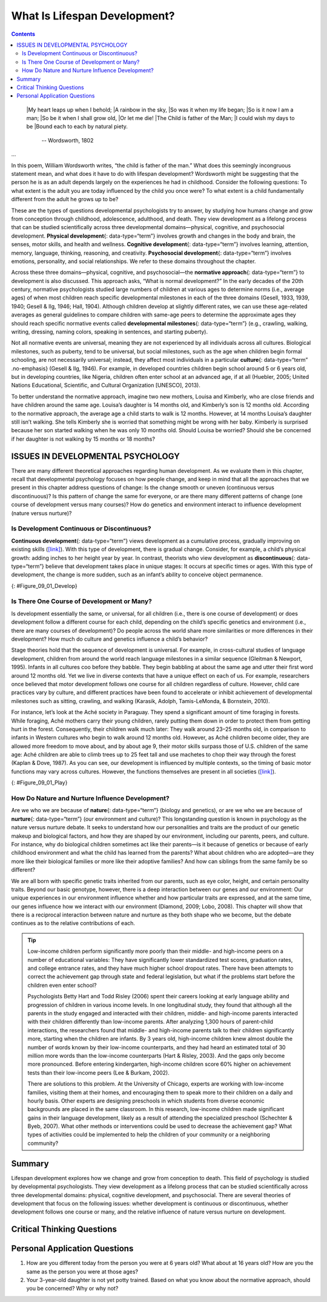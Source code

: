 =============================
What Is Lifespan Development?
=============================



.. contents::
   :depth: 3
..

.. card:: Learning Objectives

   By the end of this section, you will be able to: 
   
   - Define and distinguish between the three domains of development: physical, cognitive and psychosocial
   - Discuss the normative approach to development
   - Understand the three major issues in development: continuity and discontinuity, one common course of development or many unique courses of development, and nature versus nurture

.. epigraph::

   |My heart leaps up when I behold;
   |A rainbow in the sky,
   |So was it when my life began;
   |So is it now I am a man;
   |So be it when I shall grow old,
   |Or let me die!
   |The Child is father of the Man;
   |I could wish my days to be
   |Bound each to each by natural piety. 

     -- Wordsworth, 1802
...

In this poem, William Wordsworth writes, “the child is father of the
man.” What does this seemingly incongruous statement mean, and what does
it have to do with lifespan development? Wordsworth might be suggesting
that the person he is as an adult depends largely on the experiences he
had in childhood. Consider the following questions: To what extent is
the adult you are today influenced by the child you once were? To what
extent is a child fundamentally different from the adult he grows up to
be?

These are the types of questions developmental psychologists try to
answer, by studying how humans change and grow from conception through
childhood, adolescence, adulthood, and death. They view development as a
lifelong process that can be studied scientifically across three
developmental domains—physical, cognitive, and psychosocial development.
**Physical development**\ {: data-type=“term”} involves growth and
changes in the body and brain, the senses, motor skills, and health and
wellness. **Cognitive development**\ {: data-type=“term”} involves
learning, attention, memory, language, thinking, reasoning, and
creativity. **Psychosocial development**\ {: data-type=“term”} involves
emotions, personality, and social relationships. We refer to these
domains throughout the chapter.

.. card:: psychology connect-the-concepts

   .. card:: Research Methods in Developmental Psychology

      You’ve learned about a variety of research methods used by
      psychologists. Developmental psychologists use many of these
      approaches in order to better understand how individuals change
      mentally and physically over time. These methods include naturalistic
      observations, case studies, surveys, and experiments, among others.

      Naturalistic observations involve observing behavior in its natural
      context. A developmental psychologist might observe how children
      behave on a playground, at a daycare center, or in the child’s own
      home. While this research approach provides a glimpse into how
      children behave in their natural settings, researchers have very
      little control over the types and/or frequencies of displayed
      behavior.

      In a case study, developmental psychologists collect a great deal of
      information from one individual in order to better understand
      physical and psychological changes over the lifespan. This particular
      approach is an excellent way to better understand individuals, who
      are exceptional in some way, but it is especially prone to researcher
      bias in interpretation, and it is difficult to generalize conclusions
      to the larger population.

      In one classic example of this research method being applied to a
      study of lifespan development Sigmund Freud analyzed the development
      of a child known as “Little Hans” (Freud, 1909/1949). Freud’s
      findings helped inform his theories of psychosexual development in
      children, which you will learn about later in this chapter. Little
      Genie, the subject of a case study discussed in the chapter on
      thinking and intelligence, provides another example of how
      psychologists examine developmental milestones through detailed
      research on a single individual. In Genie’s case, her neglectful and
      abusive upbringing led to her being unable to speak until, at age 13,
      she was removed from that harmful environment. As she learned to use
      language, psychologists were able to compare how her language
      acquisition abilities differed when occurring in her late-stage
      development compared to the typical acquisition of those skills
      during the ages of infancy through early childhood (Fromkin, Krashen,
      Curtiss, Rigler, & Rigler, 1974; Curtiss, 1981).

      The survey method asks individuals to self-report important
      information about their thoughts, experiences, and beliefs. This
      particular method can provide large amounts of information in
      relatively short amounts of time; however, validity of data collected
      in this way relies on honest self-reporting, and the data is
      relatively shallow when compared to the depth of information
      collected in a case study.

      Experiments involve significant control over extraneous variables and
      manipulation of the independent variable. As such, experimental
      research allows developmental psychologists to make causal statements
      about certain variables that are important for the developmental
      process. Because experimental research must occur in a controlled
      environment, researchers must be cautious about whether behaviors
      observed in the laboratory translate to an individual’s natural
      environment.

      Later in this chapter, you will learn about several experiments in
      which toddlers and young children observe scenes or actions so that
      researchers can determine at what age specific cognitive abilities
      develop. For example, children may observe a quantity of liquid
      poured from a short, fat glass into a tall, skinny glass. As the
      experimenters question the children about what occurred, the
      subjects’ answers help psychologists understand at what age a child
      begins to comprehend that the volume of liquid remained the same
      although the shapes of the containers differs.

Across these three domains—physical, cognitive, and psychosocial—the
**normative approach**\ {: data-type=“term”} to development is also
discussed. This approach asks, “What is normal development?” In the
early decades of the 20th century, normative psychologists studied large
numbers of children at various ages to determine norms (i.e., average
ages) of when most children reach specific developmental milestones in
each of the three domains (Gesell, 1933, 1939, 1940; Gesell & Ilg, 1946;
Hall, 1904). Although children develop at slightly different rates, we
can use these age-related averages as general guidelines to compare
children with same-age peers to determine the approximate ages they
should reach specific normative events called **developmental
milestones**\ {: data-type=“term”} (e.g., crawling, walking, writing,
dressing, naming colors, speaking in sentences, and starting puberty).

Not all normative events are universal, meaning they are not experienced
by all individuals across all cultures. Biological milestones, such as
puberty, tend to be universal, but social milestones, such as the age
when children begin formal schooling, are not necessarily universal;
instead, they affect most individuals in a particular **culture**\ {:
data-type=“term” .no-emphasis} (Gesell & Ilg, 1946). For example, in
developed countries children begin school around 5 or 6 years old, but
in developing countries, like Nigeria, children often enter school at an
advanced age, if at all (Huebler, 2005; United Nations Educational,
Scientific, and Cultural Organization [UNESCO], 2013).

To better understand the normative approach, imagine two new mothers,
Louisa and Kimberly, who are close friends and have children around the
same age. Louisa’s daughter is 14 months old, and Kimberly’s son is 12
months old. According to the normative approach, the average age a child
starts to walk is 12 months. However, at 14 months Louisa’s daughter
still isn’t walking. She tells Kimberly she is worried that something
might be wrong with her baby. Kimberly is surprised because her son
started walking when he was only 10 months old. Should Louisa be
worried? Should she be concerned if her daughter is not walking by 15
months or 18 months?

.. seealso::

   The Centers for Disease Control and Prevention (CDC) describes the
   developmental milestones for children from 2 months through 5 years
   old. After reviewing the information, take this
   `quiz <http://openstax.org/l/milestones>`__ to see how well you
   recall what you’ve learned. If you are a parent with concerns about
   your child’s development, contact your pediatrician.

ISSUES IN DEVELOPMENTAL PSYCHOLOGY
==================================

There are many different theoretical approaches regarding human
development. As we evaluate them in this chapter, recall that
developmental psychology focuses on how people change, and keep in mind
that all the approaches that we present in this chapter address
questions of change: Is the change smooth or uneven (continuous versus
discontinuous)? Is this pattern of change the same for everyone, or are
there many different patterns of change (one course of development
versus many courses)? How do genetics and environment interact to
influence development (nature versus nurture)?

Is Development Continuous or Discontinuous?
-------------------------------------------

**Continuous development**\ {: data-type=“term”} views development as a
cumulative process, gradually improving on existing skills
(`[link] <#Figure_09_01_Develop>`__). With this type of development,
there is gradual change. Consider, for example, a child’s physical
growth: adding inches to her height year by year. In contrast, theorists
who view development as **discontinuous**\ {: data-type=“term”} believe
that development takes place in unique stages: It occurs at specific
times or ages. With this type of development, the change is more sudden,
such as an infant’s ability to conceive object permanence.

|Continuous and Discontinuous development are shown side by side using
two separate pictures. The first picture is a triangle labeled
“Continuous Development” which slopes upward from Infancy to Adulthood
in a straight line. The second picture is 4 bars side by side labeled
“Discontinuous Development” which get higher from Infancy to Adulthood.
These bars resemble a staircase.|\ {: #Figure_09_01_Develop}

Is There One Course of Development or Many?
-------------------------------------------

Is development essentially the same, or universal, for all children
(i.e., there is one course of development) or does development follow a
different course for each child, depending on the child’s specific
genetics and environment (i.e., there are many courses of development)?
Do people across the world share more similarities or more differences
in their development? How much do culture and genetics influence a
child’s behavior?

Stage theories hold that the sequence of development is universal. For
example, in cross-cultural studies of language development, children
from around the world reach language milestones in a similar sequence
(Gleitman & Newport, 1995). Infants in all cultures coo before they
babble. They begin babbling at about the same age and utter their first
word around 12 months old. Yet we live in diverse contexts that have a
unique effect on each of us. For example, researchers once believed that
motor development follows one course for all children regardless of
culture. However, child care practices vary by culture, and different
practices have been found to accelerate or inhibit achievement of
developmental milestones such as sitting, crawling, and walking
(Karasik, Adolph, Tamis-LeMonda, & Bornstein, 2010).

For instance, let’s look at the Aché society in Paraguay. They spend a
significant amount of time foraging in forests. While foraging, Aché
mothers carry their young children, rarely putting them down in order to
protect them from getting hurt in the forest. Consequently, their
children walk much later: They walk around 23–25 months old, in
comparison to infants in Western cultures who begin to walk around 12
months old. However, as Aché children become older, they are allowed
more freedom to move about, and by about age 9, their motor skills
surpass those of U.S. children of the same age: Aché children are able
to climb trees up to 25 feet tall and use machetes to chop their way
through the forest (Kaplan & Dove, 1987). As you can see, our
development is influenced by multiple contexts, so the timing of basic
motor functions may vary across cultures. However, the functions
themselves are present in all societies
(`[link] <#Figure_09_01_Play>`__).

|Photograph A shows two children wearing inner tubes playing in the
shallow water at the beach. Photograph B shows two children playing in
the sand at a beach.|\ {: #Figure_09_01_Play}

How Do Nature and Nurture Influence Development?
------------------------------------------------

Are we who we are because of **nature**\ {: data-type=“term”} (biology
and genetics), or are we who we are because of **nurture**\ {:
data-type=“term”} (our environment and culture)? This longstanding
question is known in psychology as the nature versus nurture debate. It
seeks to understand how our personalities and traits are the product of
our genetic makeup and biological factors, and how they are shaped by
our environment, including our parents, peers, and culture. For
instance, why do biological children sometimes act like their parents—is
it because of genetics or because of early childhood environment and
what the child has learned from the parents? What about children who are
adopted—are they more like their biological families or more like their
adoptive families? And how can siblings from the same family be so
different?

We are all born with specific genetic traits inherited from our parents,
such as eye color, height, and certain personality traits. Beyond our
basic genotype, however, there is a deep interaction between our genes
and our environment: Our unique experiences in our environment influence
whether and how particular traits are expressed, and at the same time,
our genes influence how we interact with our environment (Diamond, 2009;
Lobo, 2008). This chapter will show that there is a reciprocal
interaction between nature and nurture as they both shape who we become,
but the debate continues as to the relative contributions of each.

.. tip::

   .. card::  Clinical Pearl 

      **The Achievement Gap—How Does Socioeconomic Status Affect Development?**

      The achievement gap refers to the persistent difference in grades,
      test scores, and graduation rates that exist among students of
      different ethnicities, races, and—in certain subjects—sexes
      (Winerman, 2011). Research suggests that these achievement gaps are
      strongly influenced by differences in socioeconomic factors that
      exist among the families of these children. While the researchers
      acknowledge that programs aimed at reducing such socioeconomic
      discrepancies would likely aid in equalizing the aptitude and
      performance of children from different backgrounds, they recognize
      that such large-scale interventions would be difficult to achieve.
      Therefore, it is recommended that programs aimed at fostering
      aptitude and achievement among disadvantaged children may be the best
      option for dealing with issues related to academic achievement gaps
      (Duncan & Magnuson, 2005).

   Low-income children perform significantly more poorly than their
   middle- and high-income peers on a number of educational variables:
   They have significantly lower standardized test scores, graduation
   rates, and college entrance rates, and they have much higher school
   dropout rates. There have been attempts to correct the achievement
   gap through state and federal legislation, but what if the problems
   start before the children even enter school?

   Psychologists Betty Hart and Todd Risley (2006) spent their careers
   looking at early language ability and progression of children in
   various income levels. In one longitudinal study, they found that
   although all the parents in the study engaged and interacted with
   their children, middle- and high-income parents interacted with their
   children differently than low-income parents. After analyzing 1,300
   hours of parent-child interactions, the researchers found that
   middle- and high-income parents talk to their children significantly
   more, starting when the children are infants. By 3 years old,
   high-income children knew almost double the number of words known by
   their low-income counterparts, and they had heard an estimated total
   of 30 million more words than the low-income counterparts (Hart &
   Risley, 2003). And the gaps only become more pronounced. Before
   entering kindergarten, high-income children score 60% higher on
   achievement tests than their low-income peers (Lee & Burkam, 2002).

   There are solutions to this problem. At the University of Chicago,
   experts are working with low-income families, visiting them at their
   homes, and encouraging them to speak more to their children on a
   daily and hourly basis. Other experts are designing preschools in
   which students from diverse economic backgrounds are placed in the
   same classroom. In this research, low-income children made
   significant gains in their language development, likely as a result
   of attending the specialized preschool (Schechter & Byeb, 2007). What
   other methods or interventions could be used to decrease the
   achievement gap? What types of activities could be implemented to
   help the children of your community or a neighboring community?

Summary
=======

Lifespan development explores how we change and grow from conception to
death. This field of psychology is studied by developmental
psychologists. They view development as a lifelong process that can be
studied scientifically across three developmental domains: physical,
cognitive development, and psychosocial. There are several theories of
development that focus on the following issues: whether development is
continuous or discontinuous, whether development follows one course or
many, and the relative influence of nature versus nurture on
development.

.. card-carousel:: 1

  .. card:: Question

      The view that development is a cumulative process, gradually
      adding to the same type of skills is known as \________.

      1. nature
      2. nurture
      3. continuous development
      4. discontinuous development {: type=“a”}

    .. dropdown:: Check Answer

       C
  .. Card:: Question

      Developmental psychologists study human growth and development
      across three domains. Which of the following is *not* one of these
      domains?

      1. cognitive
      2. psychological
      3. physical
      4. psychosocial {: type=“a”}

    .. dropdown:: Check Answer

       B
  .. Card:: Question

      How is lifespan development defined?

      1. The study of how we grow and change from conception to death.
      2. The study of how we grow and change in infancy and childhood.
      3. The study of physical, cognitive, and psychosocial growth in
         children.
      4. The study of emotions, personality, and social relationships.
         {: type=“a”}

    .. dropdown::

       A

Critical Thinking Questions
===========================

.. card::

   .. card::

      Describe the nature versus nurture controversy, and give an
      example of a trait and how it might be influenced by each?

   .. dropdown::

      The nature versus nurture controversy seeks to understand whether
      our personalities and traits are the product of our genetic makeup
      and biological factors, or whether they are shaped by our
      environment, which includes such things as our parents, peers, and
      culture. Today, psychologists agree that both nature and nurture
      interact to shape who we become, but the debate over the relative
      contributions of each continues. An example would be a child
      learning to walk: Nature influences when the physical ability
      occurs, but culture can influence when a child masters this skill,
      as in Aché culture.

.. card::

   .. card::

      Compare and contrast continuous and discontinuous development.

   .. dropdown::

      Continuous development sees our development as a cumulative
      process: Changes are gradual. On the other hand, discontinuous
      development sees our development as taking place in specific steps
      or stages: Changes are sudden.

.. card::

   .. card::

      Why should developmental milestones only be used as a general
      guideline for normal child development?

   .. dropdown::

      Children develop at different rates. For example, some children
      may walk and talk as early as 8 months old, while others may not
      do so until well after their first birthday. Each child’s unique
      contexts will influence when he reaches these milestones.

Personal Application Questions
==============================

1. How are you different today from the person you were at 6 years old? What about at 16 years old? How are you the same as the person you were at those ages?
2. Your 3-year-old daughter is not yet potty trained. Based on what you know about the normative approach, should you be concerned? Why or why not?

.. glossary::

   
   cognitive development
      domain of lifespan development that examines learning, attention,
      memory, language, thinking, reasoning, and creativity ^
   
   continuous development
      view that development is a cumulative process: gradually improving
      on existing skills ^
   
   developmental milestone
      approximate ages at which children reach specific normative events
      ^
   
   discontinuous development
      view that development takes place in unique stages, which happen
      at specific times or ages ^
   
   nature
      genes and biology ^
   
   normative approach
      study of development using norms, or average ages, when most
      children reach specific developmental milestones ^
   
   nurture
      environment and culture ^
   
   physical development
      domain of lifespan development that examines growth and changes in
      the body and brain, the senses, motor skills, and health and
      wellness ^
   
   psychosocial development
      domain of lifespan development that examines emotions,
      personality, and social relationships

.. |Continuous and Discontinuous development are shown side by side using two separate pictures. The first picture is a triangle labeled “Continuous Development” which slopes upward from Infancy to Adulthood in a straight line. The second picture is 4 bars side by side labeled “Discontinuous Development” which get higher from Infancy to Adulthood. These bars resemble a staircase.| image:: ../resources/CNX_Psych_09_01_DevelopR.jpg
.. |Photograph A shows two children wearing inner tubes playing in the shallow water at the beach. Photograph B shows two children playing in the sand at a beach.| image:: ../resources/CNX_Psych_09_01_Play.jpg

